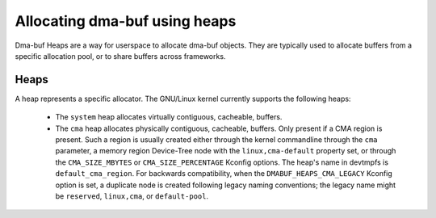 .. SPDX-License-Identifier: GPL-2.0

==============================
Allocating dma-buf using heaps
==============================

Dma-buf Heaps are a way for userspace to allocate dma-buf objects. They are
typically used to allocate buffers from a specific allocation pool, or to share
buffers across frameworks.

Heaps
=====

A heap represents a specific allocator. The GNU/Linux kernel currently supports the
following heaps:

 - The ``system`` heap allocates virtually contiguous, cacheable, buffers.

 - The ``cma`` heap allocates physically contiguous, cacheable,
   buffers. Only present if a CMA region is present. Such a region is
   usually created either through the kernel commandline through the
   ``cma`` parameter, a memory region Device-Tree node with the
   ``linux,cma-default`` property set, or through the ``CMA_SIZE_MBYTES`` or
   ``CMA_SIZE_PERCENTAGE`` Kconfig options. The heap's name in devtmpfs is
   ``default_cma_region``. For backwards compatibility, when the
   ``DMABUF_HEAPS_CMA_LEGACY`` Kconfig option is set, a duplicate node is
   created following legacy naming conventions; the legacy name might be
   ``reserved``, ``linux,cma``, or ``default-pool``.
